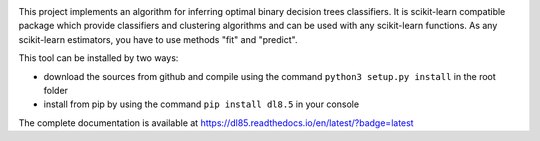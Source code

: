 |Travis|_ |CircleCI|_ |ReadTheDocs|_ |Codecov|_

.. |Travis| image:: https://travis-ci.org/aglingael/dl8.5.svg?branch=master
.. _Travis: https://travis-ci.org/aglingael/dl8.5

.. |CircleCI| image:: https://circleci.com/gh/aglingael/dl8.5/tree/master.svg?style=svg
.. _CircleCI: https://circleci.com/gh/aglingael/dl8.5/

.. |ReadTheDocs| image:: https://readthedocs.org/projects/dl85/badge/?version=latest
.. _ReadTheDocs: https://dl85.readthedocs.io/en/latest/?badge=latest

.. |Codecov| image:: https://codecov.io/gh/aglingael/dl8.5/branch/master/graph/badge.svg
.. _Codecov: https://codecov.io/gh/aglingael/dl8.5

This project implements an algorithm for inferring optimal binary decision trees classifiers.
It is scikit-learn compatible package which provide classifiers and clustering algorithms
and can be used with any scikit-learn functions. As any scikit-learn estimators, you have
to use methods "fit" and "predict".

This tool can be installed by two ways:

* download the sources from github and compile using the command ``python3 setup.py install`` in the root folder
* install from pip by using the command ``pip install dl8.5`` in your console

The complete documentation is available at https://dl85.readthedocs.io/en/latest/?badge=latest